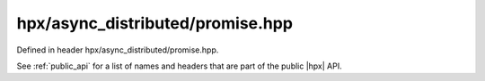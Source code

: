 
..
    Copyright (C) 2022 Dimitra Karatza

    Distributed under the Boost Software License, Version 1.0. (See accompanying
    file LICENSE_1_0.txt or copy at http://www.boost.org/LICENSE_1_0.txt)

.. _modules_hpx/async_distributed/promise.hpp_api:

-------------------------------------------------------------------------------
hpx/async_distributed/promise.hpp
-------------------------------------------------------------------------------

Defined in header hpx/async_distributed/promise.hpp.

See :ref:`public_api` for a list of names and headers that are part of the public
|hpx| API.

.. autodoxygenfile:: hpx/async_distributed/promise.hpp
   :project: async_distributed
